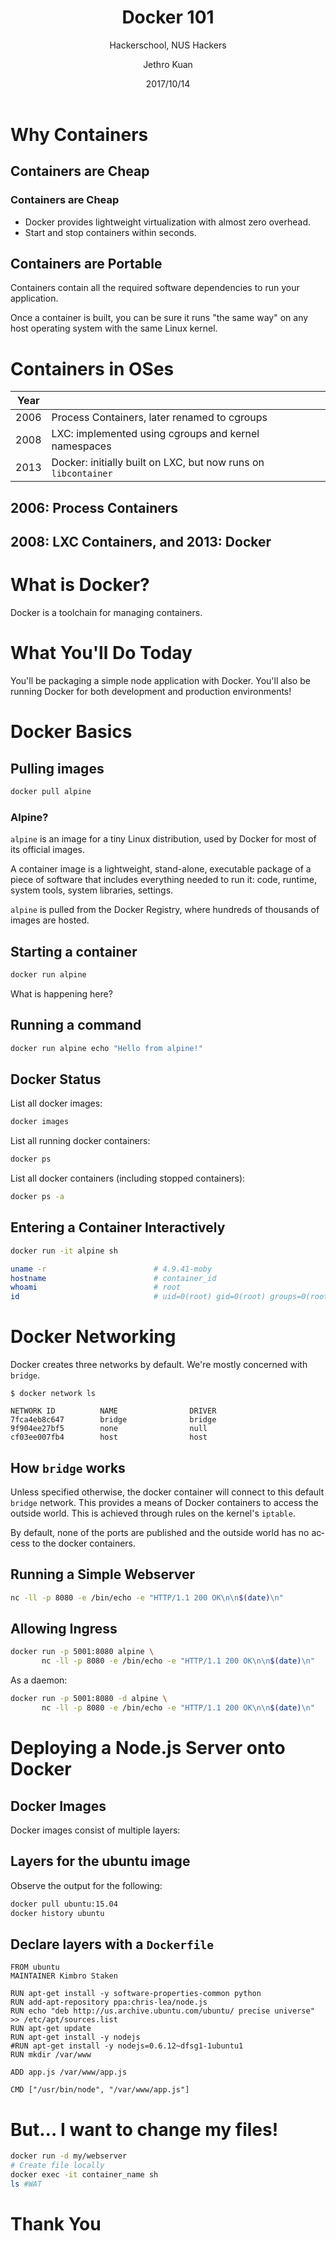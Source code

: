 #+TITLE: Docker 101
#+SUBTITLE: Hackerschool, NUS Hackers
#+DATE: 2017/10/14
#+AUTHOR: Jethro Kuan
#+EMAIL: jethrokuan95@gmail.com
#+OPTIONS: ':nil *:t -:t ::t <:t H:3 \n:nil ^:t arch:headline
#+OPTIONS: author:t c:nil creator:comment d:(not "LOGBOOK") date:t
#+OPTIONS: e:t email:nil f:t inline:t num:nil p:nil pri:nil stat:t
#+OPTIONS: tags:t tasks:t tex:t timestamp:t toc:nil todo:t |:t
#+DESCRIPTION:
#+EXCLUDE_TAGS: noexport
#+KEYWORDS:
#+LANGUAGE: en
#+SELECT_TAGS: export

#+WWW: http://www.nushackers.org/
#+TWITTER: @nushackers

#+FAVICON: images/docker/docker.png
#+ICON: images/docker/docker.png
#+HASHTAG: #hackerschool #docker
* Load I/O Slides                                                  :noexport:
#+BEGIN_SRC emacs-lisp :tangle no
  (require 'ox-ioslide)
#+END_SRC
* Why Containers
  :PROPERTIES:
  :FILL:     images/docker/cargo.jpg
  :END:
** Containers are Cheap
[[file:images/docker/container_vm.png]]
*** Containers are Cheap
#+ATTR_HTML: :class build fade
- Docker provides lightweight virtualization with almost zero
  overhead.
- Start and stop containers within seconds.
** Containers are Portable
Containers contain all the required software dependencies to run your
application.

Once a container is built, you can be sure it runs "the same way" on any
host operating system with the same Linux kernel.
* Containers in OSes
| Year |                                                                |
|------+----------------------------------------------------------------|
| 2006 | Process Containers, later renamed to cgroups                   |
| 2008 | LXC: implemented using cgroups and kernel namespaces           |
| 2013 | Docker: initially built on LXC, but now runs on =libcontainer= |
** 2006: Process Containers
[[file:images/docker/cgroups.png]]
** 2008: LXC Containers, and 2013: Docker
#+ATTR_HTML: :width 60%
[[file:images/docker/lxc_docker.png]]
* What is Docker?
Docker is a toolchain for managing containers.
#+ATTR_HTML: :width 60%
[[file:images/docker/docker_architecture.png]]
* What You'll Do Today
You'll be packaging a simple node application with Docker. You'll also
be running Docker for both development and production environments!

* Docker Basics
:PROPERTIES:
  :SLIDE:    segue dark quote
  :ASIDE:    right bottom
  :ARTICLE:  flexbox vleft auto-fadein
:END:
** Pulling images
#+BEGIN_SRC sh
  docker pull alpine
#+END_SRC
*** Alpine?
=alpine= is an image for a tiny Linux distribution, used by Docker for
most of its official images.

A container image is a lightweight, stand-alone, executable package of
a piece of software that includes everything needed to run it: code,
runtime, system tools, system libraries, settings.

=alpine= is pulled from the Docker Registry, where hundreds of
thousands of images are hosted.
** Starting a container
#+BEGIN_SRC sh
  docker run alpine
#+END_SRC

What is happening here?
** Running a command
#+BEGIN_SRC sh
  docker run alpine echo "Hello from alpine!"
#+END_SRC
** Docker Status
List all docker images:
#+BEGIN_SRC sh
  docker images
#+END_SRC

List all running docker containers:
#+BEGIN_SRC sh
  docker ps
#+END_SRC

List all docker containers (including stopped containers):
#+BEGIN_SRC sh
  docker ps -a
#+END_SRC
** Entering a Container Interactively
#+BEGIN_SRC sh
  docker run -it alpine sh
#+END_SRC

#+BEGIN_SRC sh
  uname -r                        # 4.9.41-moby
  hostname                        # container_id
  whoami                          # root
  id                              # uid=0(root) gid=0(root) groups=0(root),1(bin)...
#+END_SRC

* Docker Networking
Docker creates three networks by default. We're mostly concerned with
=bridge=.

#+BEGIN_SRC text
  $ docker network ls

  NETWORK ID          NAME                DRIVER
  7fca4eb8c647        bridge              bridge
  9f904ee27bf5        none                null
  cf03ee007fb4        host                host
#+END_SRC
** How =bridge= works 
Unless specified otherwise, the docker container will connect to this
default =bridge= network. This provides a means of Docker containers
to access the outside world. This is achieved through rules on the
kernel's =iptable=.

By default, none of the ports are published and the outside world has
no access to the docker containers.
** Running a Simple Webserver
#+BEGIN_SRC sh
  nc -ll -p 8080 -e /bin/echo -e "HTTP/1.1 200 OK\n\n$(date)\n"
#+END_SRC
** Allowing Ingress
 #+BEGIN_SRC sh
   docker run -p 5001:8080 alpine \
          nc -ll -p 8080 -e /bin/echo -e "HTTP/1.1 200 OK\n\n$(date)\n"
 #+END_SRC

 As a daemon:
 #+BEGIN_SRC sh
   docker run -p 5001:8080 -d alpine \
          nc -ll -p 8080 -e /bin/echo -e "HTTP/1.1 200 OK\n\n$(date)\n"
 #+END_SRC
* Deploying a Node.js Server onto Docker
** Docker Images
 Docker images consist of multiple layers:

 #+ATTR_HTML: :width 60%
 [[file:images/docker/container-layers.jpg]]
** Layers for the ubuntu image
 Observe the output for the following:
 #+BEGIN_SRC sh
   docker pull ubuntu:15.04
   docker history ubuntu
 #+END_SRC
** Declare layers with a =Dockerfile=
#+BEGIN_SRC docker-file
  FROM ubuntu
  MAINTAINER Kimbro Staken

  RUN apt-get install -y software-properties-common python
  RUN add-apt-repository ppa:chris-lea/node.js
  RUN echo "deb http://us.archive.ubuntu.com/ubuntu/ precise universe" >> /etc/apt/sources.list
  RUN apt-get update
  RUN apt-get install -y nodejs
  #RUN apt-get install -y nodejs=0.6.12~dfsg1-1ubuntu1
  RUN mkdir /var/www

  ADD app.js /var/www/app.js

  CMD ["/usr/bin/node", "/var/www/app.js"] 
#+END_SRC
* But... I want to change my files!
#+BEGIN_SRC sh
  docker run -d my/webserver
  # Create file locally
  docker exec -it container_name sh
  ls #WAT
#+END_SRC
* Thank You
:PROPERTIES:
:SLIDE: thank-you-slide segue
:ASIDE: right
:ARTICLE: flexbox vleft auto-fadein
:END:
